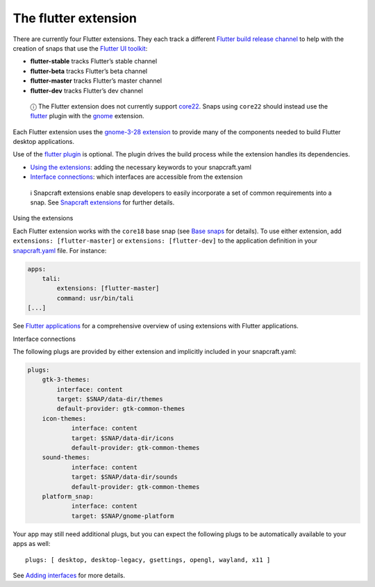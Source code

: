 .. 19166.md

.. \_the-flutter-extension:

The flutter extension
=====================

There are currently four Flutter extensions. They each track a different `Flutter build release channel <https://github.com/flutter/flutter/wiki/Flutter-build-release-channels>`__ to help with the creation of snaps that use the `Flutter UI toolkit <https://flutter.dev/>`__:

-  **flutter-stable** tracks Flutter’s stable channel
-  **flutter-beta** tracks Flutter’s beta channel
-  **flutter-master** tracks Flutter’s master channel
-  **flutter-dev** tracks Flutter’s dev channel

..

   ⓘ The Flutter extension does not currently support `core22 <base-snaps.md>`__. Snaps using ``core22`` should instead use the `flutter <the-flutter-plugin.md>`__ plugin with the `gnome <the-gnome-extension.md>`__ extension.

Each Flutter extension uses the `gnome-3-28 extension <the-gnome-3-28-extension.md>`__ to provide many of the components needed to build Flutter desktop applications.

Use of the `flutter plugin <the-flutter-plugin.md>`__ is optional. The plugin drives the build process while the extension handles its dependencies.

-  `Using the extensions <#the-flutter-extension-heading--how>`__: adding the necessary keywords to your snapcraft.yaml
-  `Interface connections <#the-flutter-extension-heading--plugs>`__: which interfaces are accessible from the extension

..

   ℹ Snapcraft extensions enable snap developers to easily incorporate a set of common requirements into a snap. See `Snapcraft extensions <snapcraft-extensions.md>`__ for further details.

.. raw:: html

   <h2 id="the-flutter-extension-heading--how">

Using the extensions

.. raw:: html

   </h2>

Each Flutter extension works with the ``core18`` base snap (see `Base snaps <base-snaps.md>`__ for details). To use either extension, add ``extensions: [flutter-master]`` or ``extensions: [flutter-dev]`` to the application definition in your `snapcraft.yaml <creating-snapcraft-yaml.md>`__ file. For instance:

.. code:: yaml

   apps:
       tali:
           extensions: [flutter-master]
           command: usr/bin/tali
   [...]

See `Flutter applications <flutter-applications.md>`__ for a comprehensive overview of using extensions with Flutter applications.

.. raw:: html

   <h2 id="the-flutter-extension-heading--plugs">

Interface connections

.. raw:: html

   </h2>

The following plugs are provided by either extension and implicitly included in your snapcraft.yaml:

.. code:: yaml

   plugs:
       gtk-3-themes:
           interface: content
           target: $SNAP/data-dir/themes
           default-provider: gtk-common-themes
       icon-themes:
               interface: content
               target: $SNAP/data-dir/icons
               default-provider: gtk-common-themes
       sound-themes:
               interface: content
               target: $SNAP/data-dir/sounds
               default-provider: gtk-common-themes
       platform_snap:
               interface: content
               target: $SNAP/gnome-platform

Your app may still need additional plugs, but you can expect the following plugs to be automatically available to your apps as well:

::

   plugs: [ desktop, desktop-legacy, gsettings, opengl, wayland, x11 ]

See `Adding interfaces <adding-interfaces.md>`__ for more details.
